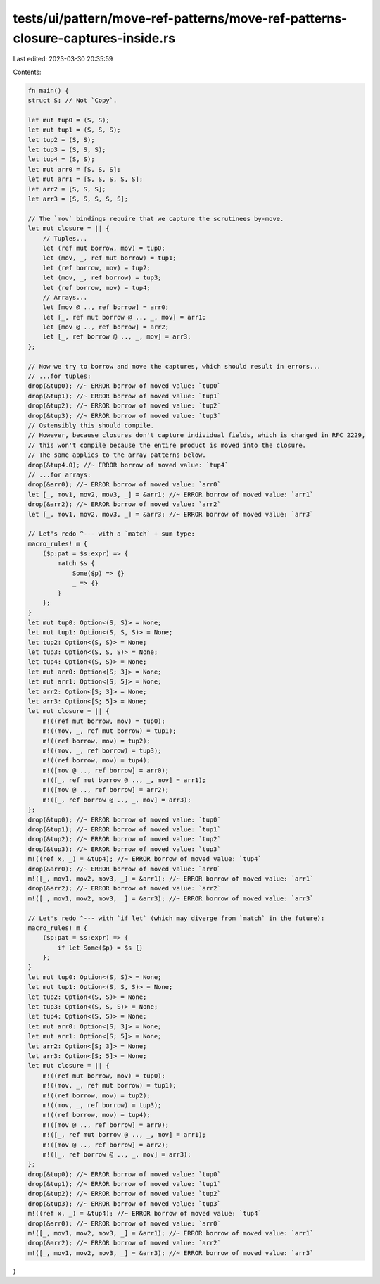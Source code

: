 tests/ui/pattern/move-ref-patterns/move-ref-patterns-closure-captures-inside.rs
===============================================================================

Last edited: 2023-03-30 20:35:59

Contents:

.. code-block:: rs

    fn main() {
    struct S; // Not `Copy`.

    let mut tup0 = (S, S);
    let mut tup1 = (S, S, S);
    let tup2 = (S, S);
    let tup3 = (S, S, S);
    let tup4 = (S, S);
    let mut arr0 = [S, S, S];
    let mut arr1 = [S, S, S, S, S];
    let arr2 = [S, S, S];
    let arr3 = [S, S, S, S, S];

    // The `mov` bindings require that we capture the scrutinees by-move.
    let mut closure = || {
        // Tuples...
        let (ref mut borrow, mov) = tup0;
        let (mov, _, ref mut borrow) = tup1;
        let (ref borrow, mov) = tup2;
        let (mov, _, ref borrow) = tup3;
        let (ref borrow, mov) = tup4;
        // Arrays...
        let [mov @ .., ref borrow] = arr0;
        let [_, ref mut borrow @ .., _, mov] = arr1;
        let [mov @ .., ref borrow] = arr2;
        let [_, ref borrow @ .., _, mov] = arr3;
    };

    // Now we try to borrow and move the captures, which should result in errors...
    // ...for tuples:
    drop(&tup0); //~ ERROR borrow of moved value: `tup0`
    drop(&tup1); //~ ERROR borrow of moved value: `tup1`
    drop(&tup2); //~ ERROR borrow of moved value: `tup2`
    drop(&tup3); //~ ERROR borrow of moved value: `tup3`
    // Ostensibly this should compile.
    // However, because closures don't capture individual fields, which is changed in RFC 2229,
    // this won't compile because the entire product is moved into the closure.
    // The same applies to the array patterns below.
    drop(&tup4.0); //~ ERROR borrow of moved value: `tup4`
    // ...for arrays:
    drop(&arr0); //~ ERROR borrow of moved value: `arr0`
    let [_, mov1, mov2, mov3, _] = &arr1; //~ ERROR borrow of moved value: `arr1`
    drop(&arr2); //~ ERROR borrow of moved value: `arr2`
    let [_, mov1, mov2, mov3, _] = &arr3; //~ ERROR borrow of moved value: `arr3`

    // Let's redo ^--- with a `match` + sum type:
    macro_rules! m {
        ($p:pat = $s:expr) => {
            match $s {
                Some($p) => {}
                _ => {}
            }
        };
    }
    let mut tup0: Option<(S, S)> = None;
    let mut tup1: Option<(S, S, S)> = None;
    let tup2: Option<(S, S)> = None;
    let tup3: Option<(S, S, S)> = None;
    let tup4: Option<(S, S)> = None;
    let mut arr0: Option<[S; 3]> = None;
    let mut arr1: Option<[S; 5]> = None;
    let arr2: Option<[S; 3]> = None;
    let arr3: Option<[S; 5]> = None;
    let mut closure = || {
        m!((ref mut borrow, mov) = tup0);
        m!((mov, _, ref mut borrow) = tup1);
        m!((ref borrow, mov) = tup2);
        m!((mov, _, ref borrow) = tup3);
        m!((ref borrow, mov) = tup4);
        m!([mov @ .., ref borrow] = arr0);
        m!([_, ref mut borrow @ .., _, mov] = arr1);
        m!([mov @ .., ref borrow] = arr2);
        m!([_, ref borrow @ .., _, mov] = arr3);
    };
    drop(&tup0); //~ ERROR borrow of moved value: `tup0`
    drop(&tup1); //~ ERROR borrow of moved value: `tup1`
    drop(&tup2); //~ ERROR borrow of moved value: `tup2`
    drop(&tup3); //~ ERROR borrow of moved value: `tup3`
    m!((ref x, _) = &tup4); //~ ERROR borrow of moved value: `tup4`
    drop(&arr0); //~ ERROR borrow of moved value: `arr0`
    m!([_, mov1, mov2, mov3, _] = &arr1); //~ ERROR borrow of moved value: `arr1`
    drop(&arr2); //~ ERROR borrow of moved value: `arr2`
    m!([_, mov1, mov2, mov3, _] = &arr3); //~ ERROR borrow of moved value: `arr3`

    // Let's redo ^--- with `if let` (which may diverge from `match` in the future):
    macro_rules! m {
        ($p:pat = $s:expr) => {
            if let Some($p) = $s {}
        };
    }
    let mut tup0: Option<(S, S)> = None;
    let mut tup1: Option<(S, S, S)> = None;
    let tup2: Option<(S, S)> = None;
    let tup3: Option<(S, S, S)> = None;
    let tup4: Option<(S, S)> = None;
    let mut arr0: Option<[S; 3]> = None;
    let mut arr1: Option<[S; 5]> = None;
    let arr2: Option<[S; 3]> = None;
    let arr3: Option<[S; 5]> = None;
    let mut closure = || {
        m!((ref mut borrow, mov) = tup0);
        m!((mov, _, ref mut borrow) = tup1);
        m!((ref borrow, mov) = tup2);
        m!((mov, _, ref borrow) = tup3);
        m!((ref borrow, mov) = tup4);
        m!([mov @ .., ref borrow] = arr0);
        m!([_, ref mut borrow @ .., _, mov] = arr1);
        m!([mov @ .., ref borrow] = arr2);
        m!([_, ref borrow @ .., _, mov] = arr3);
    };
    drop(&tup0); //~ ERROR borrow of moved value: `tup0`
    drop(&tup1); //~ ERROR borrow of moved value: `tup1`
    drop(&tup2); //~ ERROR borrow of moved value: `tup2`
    drop(&tup3); //~ ERROR borrow of moved value: `tup3`
    m!((ref x, _) = &tup4); //~ ERROR borrow of moved value: `tup4`
    drop(&arr0); //~ ERROR borrow of moved value: `arr0`
    m!([_, mov1, mov2, mov3, _] = &arr1); //~ ERROR borrow of moved value: `arr1`
    drop(&arr2); //~ ERROR borrow of moved value: `arr2`
    m!([_, mov1, mov2, mov3, _] = &arr3); //~ ERROR borrow of moved value: `arr3`
}


